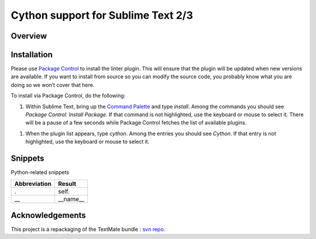 ===================================
Cython support for Sublime Text 2/3
===================================
Overview
--------

Installation
------------

Please use `Package Control <https://sublime.wbond.net/installation>`_ to install the linter plugin. This will ensure that the plugin will be updated when new versions are available. If you want to install from source so you can modify the source code, you probably know what you are doing so we won’t cover that here.

To install via Package Control, do the following:

1. Within Sublime Text, bring up the `Command Palette <http://docs.sublimetext.info/en/sublime-text-3/extensibility/command_palette.html>`_ and type `install`. Among the commands you should see `Package Control: Install Package`. If that command is not highlighted, use the keyboard or mouse to select it. There will be a pause of a few seconds while Package Control fetches the list of available plugins.

1. When the plugin list appears, type `cython`. Among the entries you should see `Cython`. If that entry is not highlighted, use the keyboard or mouse to select it.


Snippets
--------

Python-related snippets

=============== ==============================
 Abbreviation        Result
=============== ==============================
.                self.
\_\_             __name__
=============== ==============================


Acknowledgements
----------------

This project is a repackaging of the TextMate bundle : `svn repo <http://svn.textmate.org/trunk/Review/Bundles/Cython.tmbundle/>`_.
